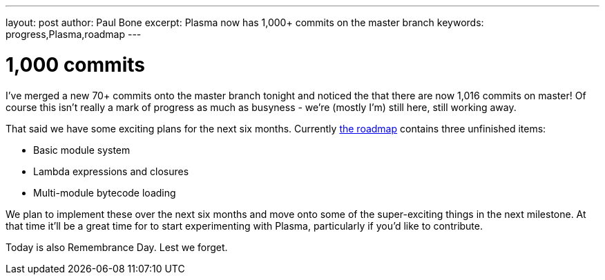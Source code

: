 ---
layout: post
author: Paul Bone
excerpt: Plasma now has 1,000+ commits on the master branch 
keywords: progress,Plasma,roadmap
---

# 1,000 commits

I've merged a new 70+ commits onto the master branch tonight and noticed the
that there are now 1,016 commits on master!
Of course this isn't really a mark of progress as much as busyness -
we're (mostly I'm) still here, still working away.

That said we have some exciting plans for the next six months.
Currently link:../../../../roadmap.html[the roadmap] contains three
unfinished items:

 * Basic module system
 * Lambda expressions and closures
 * Multi-module bytecode loading

We plan to implement these over the next six months and move onto some of the
super-exciting things in the next milestone.  At that time it'll be a great
time for to start experimenting with Plasma, particularly if you'd like to
contribute.

Today is also Remembrance Day.  Lest we forget.

